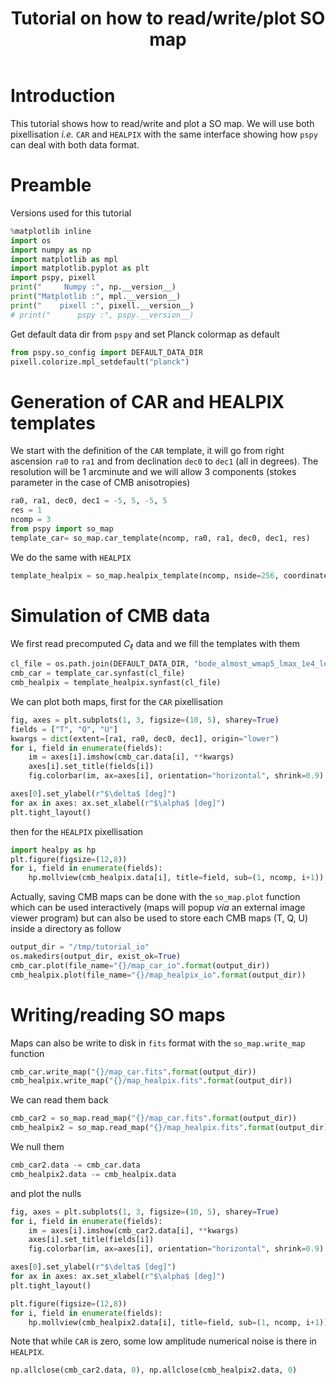 #+TITLE: Tutorial on how to read/write/plot SO map
#+PROPERTY: header-args:jupyter-python :session tutorial_io
#+PROPERTY: header-args :exports both
#+PROPERTY: header-args :tangle tutorial_io.py

* Introduction

This tutorial shows how to read/write and plot a SO map. We will use both pixellisation /i.e./ =CAR= and
=HEALPIX= with the same interface showing how =pspy= can deal with both data format.

* Emacs config                                                     :noexport:

#+BEGIN_SRC elisp :session tutorial_io :results none :tangle no
  (setenv "WORKON_HOME" (concat (getenv "HOME") "/Workdir/CMB/development/PSpipe"))
  (pyvenv-workon "pyenv")
#+END_SRC

* Preamble
Versions used for this tutorial
#+BEGIN_SRC jupyter-python
  %matplotlib inline
  import os
  import numpy as np
  import matplotlib as mpl
  import matplotlib.pyplot as plt
  import pspy, pixell
  print("     Numpy :", np.__version__)
  print("Matplotlib :", mpl.__version__)
  print("    pixell :", pixell.__version__)
  # print("      pspy :", pspy.__version__)
#+END_SRC

#+RESULTS:
:      Numpy : 1.17.4
: Matplotlib : 3.1.2
:     pixell : 0.6.0+34.g23be32d

Get default data dir from =pspy= and set Planck colormap as default
#+BEGIN_SRC jupyter-python :results none
  from pspy.so_config import DEFAULT_DATA_DIR
  pixell.colorize.mpl_setdefault("planck")
#+END_SRC

* Generation of CAR and HEALPIX templates

We start with the definition of the =CAR= template, it will go from right ascension =ra0= to =ra1= and
from declination =dec0= to =dec1= (all in degrees). The resolution will be 1 arcminute and we will allow
3 components (stokes parameter in the case of CMB anisotropies)
#+BEGIN_SRC jupyter-python :results none
  ra0, ra1, dec0, dec1 = -5, 5, -5, 5
  res = 1
  ncomp = 3
  from pspy import so_map
  template_car= so_map.car_template(ncomp, ra0, ra1, dec0, dec1, res)
#+END_SRC

We do the same with =HEALPIX=
#+BEGIN_SRC jupyter-python :results none
  template_healpix = so_map.healpix_template(ncomp, nside=256, coordinate="equ")
#+END_SRC

* Simulation of CMB data
We first read precomputed $C_\ell$ data and we fill the templates with them
#+BEGIN_SRC jupyter-python :results none
  cl_file = os.path.join(DEFAULT_DATA_DIR, "bode_almost_wmap5_lmax_1e4_lensedCls_startAt2.dat")
  cmb_car = template_car.synfast(cl_file)
  cmb_healpix = template_healpix.synfast(cl_file)
#+END_SRC

We can plot both maps, first for the =CAR= pixellisation
#+BEGIN_SRC jupyter-python
  fig, axes = plt.subplots(1, 3, figsize=(10, 5), sharey=True)
  fields = ["T", "Q", "U"]
  kwargs = dict(extent=[ra1, ra0, dec0, dec1], origin="lower")
  for i, field in enumerate(fields):
      im = axes[i].imshow(cmb_car.data[i], **kwargs)
      axes[i].set_title(fields[i])
      fig.colorbar(im, ax=axes[i], orientation="horizontal", shrink=0.9)

  axes[0].set_ylabel(r"$\delta$ [deg]")
  for ax in axes: ax.set_xlabel(r"$\alpha$ [deg]")
  plt.tight_layout()
#+END_SRC

#+RESULTS:
[[file:./.ob-jupyter/070adab1ffb97dde172344b0e8e4fa64acb833b5.png]]

then for the =HEALPIX= pixellisation
#+BEGIN_SRC jupyter-python
  import healpy as hp
  plt.figure(figsize=(12,8))
  for i, field in enumerate(fields):
      hp.mollview(cmb_healpix.data[i], title=field, sub=(1, ncomp, i+1))
#+END_SRC

#+RESULTS:
[[file:./.ob-jupyter/742b4bd45c25b0797c728c0e6de5a8ba7b13c27f.png]]

Actually, saving CMB maps can be done with the =so_map.plot= function which can be used interactively
(maps will popup /via/ an external image viewer program) but can also be used to store each CMB maps
(T, Q, U) inside a directory as follow
#+BEGIN_SRC jupyter-python :results none
  output_dir = "/tmp/tutorial_io"
  os.makedirs(output_dir, exist_ok=True)
  cmb_car.plot(file_name="{}/map_car_io".format(output_dir))
  cmb_healpix.plot(file_name="{}/map_healpix_io".format(output_dir))
#+END_SRC

* Writing/reading SO maps

Maps can also be write to disk in =fits= format with the =so_map.write_map= function
#+BEGIN_SRC jupyter-python :results none
  cmb_car.write_map("{}/map_car.fits".format(output_dir))
  cmb_healpix.write_map("{}/map_healpix.fits".format(output_dir))
#+END_SRC

We can read them back
#+BEGIN_SRC jupyter-python :results none
  cmb_car2 = so_map.read_map("{}/map_car.fits".format(output_dir))
  cmb_healpix2 = so_map.read_map("{}/map_healpix.fits".format(output_dir))
#+END_SRC

We null them
#+BEGIN_SRC jupyter-python :results none
  cmb_car2.data -= cmb_car.data
  cmb_healpix2.data -= cmb_healpix.data
#+END_SRC
and plot the nulls
#+BEGIN_SRC jupyter-python
  fig, axes = plt.subplots(1, 3, figsize=(10, 5), sharey=True)
  for i, field in enumerate(fields):
      im = axes[i].imshow(cmb_car2.data[i], **kwargs)
      axes[i].set_title(fields[i])
      fig.colorbar(im, ax=axes[i], orientation="horizontal", shrink=0.9)

  axes[0].set_ylabel(r"$\delta$ [deg]")
  for ax in axes: ax.set_xlabel(r"$\alpha$ [deg]")
  plt.tight_layout()
#+END_SRC

#+RESULTS:
[[file:./.ob-jupyter/516c5a2310144b1a52d648e6f5a7f934aab7511f.png]]

#+BEGIN_SRC jupyter-python
  plt.figure(figsize=(12,8))
  for i, field in enumerate(fields):
      hp.mollview(cmb_healpix2.data[i], title=field, sub=(1, ncomp, i+1))
#+END_SRC

#+RESULTS:
[[file:./.ob-jupyter/5486074bfa6815bb524f53a98d4a80d90a6dc72b.png]]

Note that while =CAR= is zero, some low amplitude numerical noise is there in =HEALPIX=.
#+BEGIN_SRC jupyter-python
  np.allclose(cmb_car2.data, 0), np.allclose(cmb_healpix2.data, 0)
#+END_SRC

#+RESULTS:
| True | False |
